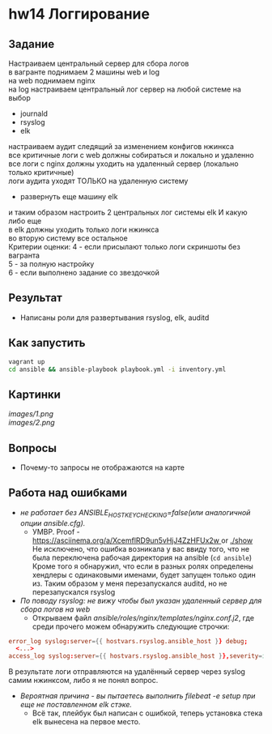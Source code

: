 #+OPTIONS: \n:t
* hw14 Логгирование
** Задание
   Настраиваем центральный сервер для сбора логов
   в вагранте поднимаем 2 машины web и log
   на web поднимаем nginx
   на log настраиваем центральный лог сервер на любой системе на выбор
   * journald
   * rsyslog
   * elk
   настраиваем аудит следящий за изменением конфигов нжинкса
   все критичные логи с web должны собираться и локально и удаленно
   все логи с nginx должны уходить на удаленный сервер (локально только критичные)
   логи аудита уходят ТОЛЬКО на удаленную систему

   * развернуть еще машину elk
   и таким образом настроить 2 центральных лог системы elk И какую либо еще
   в elk должны уходить только логи нжинкса
   во вторую систему все остальное
   Критерии оценки: 4 - если присылают только логи скриншоты без вагранта
   5 - за полную настройку
   6 - если выполнено задание со звездочкой
** Результат
   * Написаны роли для развертывания rsyslog, elk, auditd
** Как запустить
   #+BEGIN_SRC bash
     vagrant up
     cd ansible && ansible-playbook playbook.yml -i inventory.yml
   #+END_SRC
** Картинки
 [[images/1.png]]
 [[images/2.png]]
** Вопросы
   * Почему-то запросы не отображаются на карте
** Работа над ошибками
   * /не работает без ANSIBLE_HOST_KEY_CHECKING=false(или аналогичной опции ansible.cfg)./
     * УМВР. Proof - [[https://asciinema.org/a/XcemflRD9un5vHjJ4ZzHFUx2w ]] or [[./show]]
       Не исключено, что ошибка возникала у вас ввиду того, что не была переключена рабочая директория на ansible (~cd ansible~)
       Кроме того я обнаружил, что если в разных ролях определены хендлеры с одинаковыми именами, будет запущен только один из. Таким образом у меня перезапускался auditd, но не перезапускался rsyslog
   * /По поводу rsyslog: не вижу чтобы был указан удаленный сервер для сбора логов на web/
     * Открываем файл [[ansible/roles/nginx/templates/nginx.conf.j2]], где среди прочего можем обнаружить следующие строчки:
   #+BEGIN_SRC conf
     error_log syslog:server={{ hostvars.rsyslog.ansible_host }} debug;
       <...>
     access_log syslog:server={{ hostvars.rsyslog.ansible_host }},severity=info main;
   #+END_SRC
       В результате логи отправляются на удалённый сервер через syslog самим нжинксом, либо я не понял вопрос.
   * /Вероятная причина - вы пытаетесь выполнить filebeat -e setup при еще не поставленном elk стэке./
     * Всё так, плейбук был написан с ошибкой, теперь установка стека elk вынесена на первое место.
